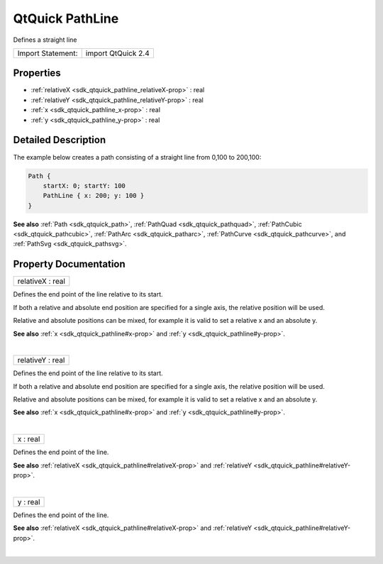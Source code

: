 .. _sdk_qtquick_pathline:
QtQuick PathLine
================

Defines a straight line

+---------------------+----------------------+
| Import Statement:   | import QtQuick 2.4   |
+---------------------+----------------------+

Properties
----------

-  :ref:`relativeX <sdk_qtquick_pathline_relativeX-prop>` : real
-  :ref:`relativeY <sdk_qtquick_pathline_relativeY-prop>` : real
-  :ref:`x <sdk_qtquick_pathline_x-prop>` : real
-  :ref:`y <sdk_qtquick_pathline_y-prop>` : real

Detailed Description
--------------------

The example below creates a path consisting of a straight line from
0,100 to 200,100:

.. code:: qml

    Path {
        startX: 0; startY: 100
        PathLine { x: 200; y: 100 }
    }

**See also** :ref:`Path <sdk_qtquick_path>`,
:ref:`PathQuad <sdk_qtquick_pathquad>`,
:ref:`PathCubic <sdk_qtquick_pathcubic>`,
:ref:`PathArc <sdk_qtquick_patharc>`,
:ref:`PathCurve <sdk_qtquick_pathcurve>`, and
:ref:`PathSvg <sdk_qtquick_pathsvg>`.

Property Documentation
----------------------

.. _sdk_qtquick_pathline_relativeX-prop:

+--------------------------------------------------------------------------+
|        \ relativeX : real                                                |
+--------------------------------------------------------------------------+

Defines the end point of the line relative to its start.

If both a relative and absolute end position are specified for a single
axis, the relative position will be used.

Relative and absolute positions can be mixed, for example it is valid to
set a relative x and an absolute y.

**See also** :ref:`x <sdk_qtquick_pathline#x-prop>` and
:ref:`y <sdk_qtquick_pathline#y-prop>`.

| 

.. _sdk_qtquick_pathline_relativeY-prop:

+--------------------------------------------------------------------------+
|        \ relativeY : real                                                |
+--------------------------------------------------------------------------+

Defines the end point of the line relative to its start.

If both a relative and absolute end position are specified for a single
axis, the relative position will be used.

Relative and absolute positions can be mixed, for example it is valid to
set a relative x and an absolute y.

**See also** :ref:`x <sdk_qtquick_pathline#x-prop>` and
:ref:`y <sdk_qtquick_pathline#y-prop>`.

| 

.. _sdk_qtquick_pathline_x-prop:

+--------------------------------------------------------------------------+
|        \ x : real                                                        |
+--------------------------------------------------------------------------+

Defines the end point of the line.

**See also** :ref:`relativeX <sdk_qtquick_pathline#relativeX-prop>` and
:ref:`relativeY <sdk_qtquick_pathline#relativeY-prop>`.

| 

.. _sdk_qtquick_pathline_y-prop:

+--------------------------------------------------------------------------+
|        \ y : real                                                        |
+--------------------------------------------------------------------------+

Defines the end point of the line.

**See also** :ref:`relativeX <sdk_qtquick_pathline#relativeX-prop>` and
:ref:`relativeY <sdk_qtquick_pathline#relativeY-prop>`.

| 
